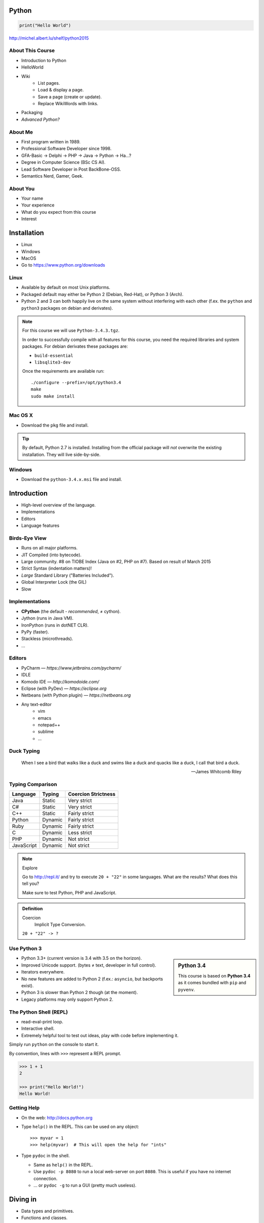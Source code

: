 .. |br| raw:: html

   <br />

.. |clear| raw:: html

   <br clear="both" />

.. role:: checkpoint
    :class: checkpoint

.. role:: keyterm
    :class: keyterm

.. role:: strike
    :class: strike

.. |home| image:: _static/icons/home.png
    :class: midline

.. |github| image:: _static/icons/github-circle.png
    :class: midline

.. |gplus| image:: _static/icons/google-plus.png
    :class: midline


Python
======

.. code-block:: python

    print("Hello World")

|home| http://michel.albert.lu/shelf/python2015



About This Course
-----------------

* Introduction to Python
* HelloWorld
* Wiki
    * List pages.
    * Load & display a page.
    * Save a page (create or update).
    * Replace WikiWords with links.
* Packaging
* *Advanced Python?*

.. ifnotslides::

    .. note::
        Some code-blocks from one file have been split so they fit well on
        slides.  Unfortunately, I could not find a way to "glue" them back
        togehter in HTML output. The "Filename" caption should give enough
        context.

About Me
--------

* First program written in 1989.
* Professional Software Developer since 1998.
* GFA-Basic → Delphi → PHP → Java → Python → Ha…?
* Degree in Computer Science (BSc CS AI).
* Lead Software Developer in Post BackBone-OSS.
* Semantics Nerd, Gamer, Geek.


About You
---------

* Your name
* Your experience
* What do you expect from this course
* Interest


Installation
============

* Linux
* Windows
* MacOS
* Go to https://www.python.org/downloads


Linux
-----

* Available by default on most Unix platforms.
* Packaged default may either be Python 2 (Debian, Red-Hat), or Python 3 (Arch).
* Python 2 and 3 can both happily live on the same system without interfering
  with each other (f.ex. the ``python`` and ``python3`` packages on debian and
  derivates).

.. note::

    For this course we will use ``Python-3.4.3.tgz``.

    In order to successfully compile with all features for this course, you
    need the required libraries and system packages. For debian derivates these
    packages are:

    * ``build-essential``
    * ``libsqlite3-dev``

    Once the requirements are available run::

        ./configure --prefix=/opt/python3.4
        make
        sudo make install



Mac OS X
--------

* Download the ``pkg`` file and install.

.. tip::

    By default, Python 2.7 is installed. Installing from the official package
    will *not* overwrite the existing installation. They will live
    side-by-side.


Windows
-------

* Download the ``python-3.4.x.msi`` file and install.


Introduction
============

* High-level overview of the language.
* Implementations
* Editors
* Language features


Birds-Eye View
--------------

* Runs on all major platforms.
* JIT Compiled (into bytecode).
* Large community. #8 on TIOBE Index (Java on #2, PHP on #7). Based on result
  of March 2015
* Strict Syntax (indentation matters)!
* *Large* Standard Library ("Batteries Included").
* Global Interpreter Lock (the GIL)
* Slow


Implementations
---------------

* **CPython** (the default - *recommended*, ≠ cython).
* Jython (runs in Java VM).
* IronPython (runs in dotNET CLR).
* PyPy (faster).
* Stackless (microthreads).
* …


Editors
-------

* PyCharm — *https://www.jetbrains.com/pycharm/*
* IDLE
* Komodo IDE — *http://komodoide.com/*
* Eclipse (with PyDev) — *https://eclipse.org*
* Netbeans (with Python plugin) — *https://netbeans.org*
* Any text-editor
    * vim
    * emacs
    * notepad++
    * sublime
    * …


Duck Typing
-----------

    When I see a bird that walks like a duck and swims like a duck and quacks
    like a duck, I call that bird a duck.

    -- James Whitcomb Riley


Typing Comparison
-----------------

=========== ========= =====================
Language     Typing    Coercion Strictness
=========== ========= =====================
Java         Static    Very strict
C#           Static    Very strict
C++          Static    Fairly strict
Python       Dynamic   Fairly strict
Ruby         Dynamic   Fairly strict
C            Dynamic   Less strict
PHP          Dynamic   Not strict
JavaScript   Dynamic   Not strict
=========== ========= =====================


.. note:: Explore

    Go to http://repl.it/ and try to execute ``20 + "22"`` in some languages.
    What are the results? What does this tell you?

    Make sure to test Python, PHP and JavaScript.

.. admonition:: Definition

    Coercion
        Implicit Type Conversion.

    ``20 + "22" -> ?``


Use Python 3
------------

.. sidebar:: Python 3.4

    This course is based on **Python 3.4** as it comes bundled with ``pip`` and
    ``pyvenv``.

* Python 3.3+ (current version is 3.4 with 3.5 on the horizon).
* Improved Unicode support. (bytes ≠ text, developer in full control).
* Iterators everywhere.
* No new features are added to Python 2 (f.ex.: ``asyncio``, but backports
  exist).
* Python 3 is slower than Python 2 though (at the moment).
* Legacy platforms may only support Python 2.


The Python Shell (REPL)
-----------------------

* read-eval-print loop.
* Interactive shell.
* Extremely helpful tool to test out ideas, play with code before implementing
  it.

Simply run ``python`` on the console to start it.

By convention, lines with ``>>>`` represent a REPL prompt.

.. code-block:: python

    >>> 1 + 1
    2

    >>> print("Hello World!")
    Hello World!


Getting Help
------------

* On the web: http://docs.python.org
* Type ``help()`` in the REPL. This can be used on any object::

    >>> myvar = 1
    >>> help(myvar)  # This will open the help for "ints"

* Type ``pydoc`` in the shell.

  * Same as ``help()`` in the REPL.
  * Use ``pydoc -p 8080`` to run a local web-server on port ``8080``. This is
    useful if you have no internet connection.
  * … or ``pydoc -g`` to run a GUI (pretty much useless).


.. slide::

    :keyterm:`$ pydoc collections.OrderedDict`


Diving in
=========

* Data types and primitives.
* Functions and classes.
* Saving and running the code.


Common Data Types
-----------------

.. sidebar:: Explore

    * ``help(None)``
    * ``help(bool)``, ``help(True)``
    * ``help(str)``,
    * ``help(bytes)``, ``help(b'')``
    * ``help(int)``, ``help(123)``

* None (like ``null``)
* Boolean
* String (unicode sequence)
* Bytes (0-255 sequence)
* Numbers

.. tip::

    Useful standard modules when working with numbers:

    - ``fractions``
    - ``math``
    - ``cmath``
    - ``statistics`` (new in 3.4)


.. nextslide::
    :increment:

**Python 2 vs. Python 3**

====================  ==========  ==========
 Literal               Py2 Type    Py3 Type
====================  ==========  ==========
 ``'Hello World'``     bytes       unicode
 ``u'Hello World'``    unicode     unicode
 ``b'Hello World'``    bytes       bytes
====================  ==========  ==========

.. warning::

    * *Always* prefix text with ``u`` in Python 2. *Unless* you know *exactly*
      that you want bytes!
    * *Never* use ``encode`` on bytes.
    * *Never* use ``decode`` on strings.

.. note::

    Technically, the type of ``''`` is ``str`` in Python2. However, in Python2,
    ``str`` and ``bytes`` are equivalent. Try running ``id(str)``,
    and ``id(bytes)`` in both Python2 and Python3.

.. nextslide::
    :increment:

.. sidebar:: Explore

    * ``help(list)``, ``help([])``
    * ``help(tuple)``, ``help((1,2))``

    **Note**:

    Tuple of one element: ``(1,)``


* Lists

  - can hold objects of any type, heterogenous
  - slicing
  - appending, inserting
  - popping (queue, stack)

* Tuples, Namedtuples

  - Immutable lists
  - Cannot be changed
  - but can be hashed

.. nextslide::
    :increment:

.. sidebar:: Explore

    * ``help(dict)``, ``help({})``
    * ``help(set)``

* Dictionaries

  - a.k.a. a HashTable
  - keys can be anything that can be hashed.
  - values can be anything.

* Sets

  - a.k.a. a Bag
  - values must be hashable.
  - only the *first* element is kept. Adding new identical items has no effect.


Python vs other Languages
-------------------------

* Everything is an Object. Even functions.
* Blocks defined by indentation
* "Falsy" values (``''``, ``[]``, ``()``, ``{}``, ``0``, ``False``, …)
* ``True == 1 and False == 0``
* Variable unpacking
* PEP 8


Exercise: scalars
-----------------

.. to-do item #1 code

.. sidebar:: Explore

    * Run ``help`` on your variables (f.ex.: ``help(mytext)``)
    * Difference between ``mytext.find`` and ``mytext.index``?
    * Difference between ``mytext`` and ``mybytes``?


.. code-block:: python

    >>> mytext = 'Hello World!'
    >>> mytext.split()
    >>> mytext[0:5]
    >>> mytext.find('o')

    >>> mybytes = b'Hello World!'

    >>> myint = 10
    >>> int('101010', 2)

    >>> mybool = True
    >>> bool('hello')
    >>> bool('')


Exercise: collections
---------------------

.. to-do item #1 code

.. sidebar:: Explore

    * Try other types of values (``int``, ``list``, ``tuple``, …) as keys for
      the ``dict``.
    * Try the ``list`` example with a ``tuple``.
    * Run ``help`` on both ``mylist`` and ``mydict``.


.. code-block:: python

    >>> # dictionary
    >>> mydict = {}
    >>> mydict['foo'] = 10
    >>> mydict['foo']
    >>> mydict['bar']
    >>> mydict.get('bar', 'mydefault')

    >>> # list
    >>> mylist = [1, 2, 3]
    >>> mylist
    >>> mylist[1:3]
    >>> mylist[0]
    >>> mylist[10]
    >>> mylist[2] = 10
    >>> mylist.append(4)


Functions
---------

* Defined using the ``def`` keyword.
* Always return a value. If no value is specified, it will return ``None``
* In Python they are "First-Class Functions" (i.e.: funtions are objects too).
* Function definition is executed *at runtime* (usually during ``import``)!

Example::

    def say_hello(name):
        '''
        Prints "Hello <name>" to stdout.
        '''
        print('Hello ' + name)


Documenting Code
----------------

* The first ``string`` inside a module/class/function are their so called
  "docstrings".
* No standard formatting.
* Sphinx (http://www.sphinx-doc.org)
* Accessible via the special variable ``__doc__``.

.. sidebar:: Takeaways

    * Everything is an object. Functions too!

.. code-block:: python

    >>> def noop():
    ...     '''
    ...     Does nothing
    ...     '''
    ...     pass

    >>> print(noop.__doc__)


Exercise: "Falsy" Values
------------------------

.. to-do item #2, #32 code

.. sidebar:: Takeaways

    * Blocks identified by indentation

.. code-block:: python

    >>> def trueish(true_enough):
    >>>     if true_enough:
    >>>         print('yes.')
    >>>     else:
    >>>         print('no.')

    >>> # Text
    >>> trueish('')
    >>> trueish('hello world')

    >>> # Numbers
    >>> trueish(123)
    >>> trueish(0)
    >>> trueish(-100)

    >>> # Lists
    >>> trueish([])
    >>> trueish([1, 2, 3])


Saving your code
----------------

.. sidebar:: Linux, MacOS

    On \*nix systems, you can make the file executable with a shebang. For
    example::

        #!/usr/bin/python

* File extension: ``.py``
* Python files are called *modules*.
* Folders can be used to organise your code into *packages*.
* Folders with modules should contain a file with the name ``__init__.py``.
  This special file marks a folder as *package*.
* Execute files with

.. code-block:: bash

    $ python filename.py



Classes – Basics
----------------

.. to-do item #33

* Definition happens at runtime (like with functions).
* Support multiple inheritance.
* No interfaces (Duck Typing).
* **Instance methods get the instance as first parameter.** Conventional name: ``self``
* **Class methods get the class as first parameter.** Conventional name: ``cls``
* Static methods are merely syntactic sugar.


Classes – Basic Example
-----------------------

.. code-block:: python

    class MyClass(AParentClass, AMixinClass):

        def __init__(self, a, b):
            super()
            self.a = a
            self.b = b

        @staticmethod
        def mystaticmethod(arg1, arg2):
            print(arg1, arg2)

        @classmethod
        def myclassmethod(cls, arg1, arg2):
            print(cls, arg1, arg2)

        def myinstancemethod(self, arg1, arg2):
            print(self, arg1, arg2)


Our Project
===========

A very simple wiki page.


Exercise – A Wiki Page
----------------------

.. code-block:: python
    :caption: **Filename:** wiki / model.py

    class WikiPage:

        def __init__(self, title, content):
            self.title = title
            self.content = content

        def teaser(self):
            return self.content

Usage:

.. sidebar:: Explore

    * Run ``help`` on your created instance.
    * Execute the function ``dir`` on your created instance.
    * Try assigning a value to ``page.content``


.. code-block:: python

    >>> import wiki.model as model
    >>> page = model.WikiPage(
    ...    'index', 'Hello World!')


Wiki Functionality
------------------

* List pages.
* Load & display a page.
* Save a page (create or update).
* Replace WikiWords with links.


Storing documents on Disk
-------------------------

.. note:: Assumptions

    * JSON as format.
    * No checks for FS injections.
    * Page titles are valid filenames.

.. sidebar:: Takeaways
    :class: overlapping

    * Imports
    * Defining classes

.. code-block:: python
    :caption: **Filename:** wiki / storage / disk.py

    from os import listdir
    from os.path import join, exists
    import json

    from wiki.model import WikiPage


    class DiskStorage:

        def __init__(self, root):
            self.root = root

        def init(self):
            pass

        def close(self):
            pass

.. nextslide::
    :increment:

.. sidebar:: Takeaways
    :class: overlapping

    * Opening files
    * ``with`` statement

.. code-block:: python
    :caption: **Filename:** wiki / storage / disk.py

    def save(self, document):
        filename = join(self.root,
            document.title) + '.json'
        with open(filename, 'w') as file_hndl:
            json.dump({
                'title': document.title,
                'content': document.content
            }, file_hndl)

    def load(self, title):
        filename = join(self.root,
            title) + '.json'
        if not exists(filename):
            return None

        with open(filename, 'r') as file_handle:
            document = json.load(file_handle)

        return WikiPage(document['title'],
                        document['content'])

.. nextslide::
    :increment:

.. sidebar:: Takeaways
    :class: overlapping

    * ``for … in …``  loop
    * Variable unpacking

.. code-block:: python
    :caption: **Filename:** wiki / storage / disk.py

    def list(self):
        titles = []
        for filename in listdir(self.root):
            title, _ = filename.rsplit('.', 1)
            titles.append(title)
        return titles


Using the DiskStorage Class
---------------------------

.. sidebar:: Remember
    :class: overlapping

    Packages must have a ``__init__.py`` file!

.. code-block:: python
    :caption: **Filename:** runner.py

    from wiki.model import WikiPage
    from wiki.storage.disk import (
        DiskStorage
    )

    storage = DiskStorage('wiki_pages')
    for page in storage.list():
        print(page)

    mypage = WikiPage('HelloWorld', 'This is an example!')
    storage.save(mypage)

    for page in storage.list():
        print(page)

    loaded_page = storage.load('HelloWorld')
    print(mypage == loaded_page)



Imports
-------

* Partial imports are possible: ``from foo import bar``
* Aliasing imports: ``from foo import bar as qux``
* *Never* write ``from foo import *`` (Why?).
* Can be wrapped in a ``try … except`` block. This allows for graceful
  degradation.
* They do not have to be at the beginning of the file.
* They are cached. File lookup, and actual loading only happens the first
  time.

.. warning:: Import Side-Effects

    Modules (``.py``) files should never execute active code on it's root! This
    code will be executed on import and is very hard to test with unit-tests!


The "``in``" Operator
---------------------

.. sidebar:: Warning

    The iterated variable is bound in the *same* scope as the ``for``
    loop resides. The loop effectively shadows this value!

* Loops
* Tests for membership

**Examples:**

.. code-block:: python

    >>> element = 'Whoops'
    >>> for element in [1, 2, 3]:
    >>>     print(element)
    >>>
    >>> print(element)  # Caution! Keep this in mind!

    >>> 2 in [1, 2, 3]

    >>> 'foo' in {'foo': 10, 'bar': 20}

    >>> 'foo' in {'foo', 'bar'}


``for … in … else``
-------------------

.. sidebar:: Explore

    * ``$ pydoc for``


* For loops have an optional ``else`` clause: ``for … in … else …``.
* The ``else`` block is executed when the ``for`` block reaches it's end
  *normally* (no ``break``).

**Example**

.. code-block:: python

    with open('names.txt') as file_handle:
        names = file_handle.read().splitlines()

    for name in names:
        if name == 'foo':
            print('foo was found!')
            break
    else:
        print('foo was not found in the file!')


The "``with``" Statement
------------------------

* Used with a so called "Context Manager".
* Used for code which needs a clean "finalisation" step (closing an open file,
  a DB connection, …).
* The ``with`` block does **not** create a new variable scope. Variables
  created in that block are accessible outside!
* Ensures that finalisation step is taken. Even on unexpected exit.
* Context managers can be created by implementing the magic ``__enter__`` and
  ``__exit__`` methods in a class.


Variable Unpacking
------------------

.. sidebar:: Throwaway Variable

    The underscore "``_``" is a perfectly valid identifier in Python. By
    *convention* it is used whenever you must store a value but don't need it.

    This is most commonly used with variable unpacking.

* Assign multiple values at once, "extracting" them from an iterable.
* Use ``_`` for "throwaway" variables.

**Example**

.. code-block:: python

    >>> title, _ = filename.rsplit('.', 1)

    >>> a, _, b = [1, 2, 3]
    >>> print(a)

    >>> # What could possibly go wrong?
    >>> a, b = {'a': 1, 'b': 2}

    >>> # Is this safe?
    >>> a, b = {1, 2}


Third Party Modules & virtualenv
--------------------------------

* Official Index (The "Cheese Shop"): http://pypi.python.org
* Third Party modules can be installed using ``pip``.
* Virtual Environments isolate packages from the system.
* Virtual Environments can be created using ``pyvenv`` (as of Python 3.4) or
  ``virtualenv`` .

.. attention::
    Installing compiled extensions (f.ex. C/C++) requires the appropriate
    compiler (and headers) on the system!

.. sidebar:: Alternative use

    * ``$ source env/bin/activate``
    * ``virtualenvwrapper``

.. code-block:: bash

    $ /opt/python3.4/bin/pyvenv env
    $ ./env/bin/pip install flask


Packaging our application
-------------------------

A minimal setup script:

.. code-block:: python
    :caption: **Filename:** setup.py

    from setuptools import setup, find_packages

    setup(name='wiki',
          packages=find_packages())


Linking the package for development:

.. code-block:: bash

    $ ./env/bin/pip install -e .


Our first Web Page
------------------

.. sidebar:: Takeaways
    :class: overlapping

    * Module level variables are all-caps (PEP 8).
    * Naming variables in function call.
    * There are no "constants" in Python.
    * ``__name__`` is the module's name.
    * Avoiding "import side-effects" using |br| ``if __name__ == '__main__':``


.. code-block:: python
    :caption: **Filename:** wiki / webui.py

    from flask import Flask

    APP = Flask(__name__)


    @APP.route('/')
    def index():
        return 'Hello World'


    if __name__ == '__main__':
        APP.run(debug=True, host='0.0.0.0',
                port=5000)

|clear|

.. code-block:: bash

    $ ./env/bin/python wiki/webui.py


.. slide::

    :keyterm:`http://localhost:5000`



Using our DiskStorage class
---------------------------

Imports:

.. code-block:: python
    :emphasize-lines: 1

    from flask import Flask, g
    from wiki.storage.disk import DiskStorage

Making storage available:

.. code-block:: python

    @APP.before_request
    def before_request():
        g.db = DiskStorage('wiki_pages')

Prividing a page listing:

.. sidebar:: Takeaways

    * Joining lists

.. code-block:: python
    :emphasize-lines: 4

    @APP.route('/list')
    def list():
        page_names = g.db.list()
        return '\n'.join(page_names)


.. slide::

    :keyterm:`http://localhost:5000/list`


.. slide::

    .. image:: _static/brace_for_html.jpg
        :align: center


HTML Output (via templating) in Flask
-------------------------------------

* Jinja Templating Engine (http://jinja.pocoo.org)

.. code-block:: html+jinja
    :caption: **Filename:** wiki / templates / pagelist.html

    <html>
    <body>
      <ul>
      {% for name in page_names %}
        <li>{{name}}</li>
      {% endfor %}
      </ul>
    </body>
    </html>

.. nextslide::
    :increment:

.. code-block:: python
    :emphasize-lines: 1, 8
    :caption: **Filename:** wiki / webui.py

    from flask import Flask, g, render_template

    …

    @APP.route('/list')
    def list():
        page_names = g.db.list()
        return render_template('pagelist.html',
                               page_names=page_names)


.. slide::

    :keyterm:`http://localhost:5000/list`


Wiki Functionality
------------------

* :strike:`List pages`
* Load & display a page
* Save a page (create or update)
* Replace WikiWords with links.


Loading and Displaying a Page
-----------------------------

.. code-block:: python
    :caption: **Filename:** wiki / webui.py
    :emphasize-lines: 3

    …

    @APP.route('/<name>')
    def display(name):
        page = g.db.load(name)
        return render_template('page.html', page=page)

    …

.. code-block:: html+jinja
    :caption: **Filename:** wiki / templates / page.html

    <html>
    <body>
      {{page.content|safe}}
      <hr />
      <a href="{{url_for('display', name=page.title, edit=True)}}">
        Edit</a>
    </body>
    </html>


.. slide::

    :keyterm:`http://localhost:5000/BingoBongo`


Wiki Functionality
------------------

* :strike:`List pages`
* :strike:`Load & display a page`
* Save a page (create or update)
* Replace WikiWords with links.


Creating Pages
--------------

.. code-block:: python
    :caption: **Filename:** wiki / webui.py
    :emphasize-lines: 1-2, 7-11, 14-20

    from flask import …, redirect, url_for, request
    from wiki.model import WikiPage

    @APP.route('/<name>')
    def display(name):
        page = g.db.load(name)
        if not page:
            return render_template('edit_page.html', name=name)
        if 'edit' in request.args:
            return render_template('edit_page.html', name=name,
                                   content=page.content)
        return render_template('page.html', page=page)

    @APP.route('/', methods=['POST'])
    def save_page():
        page = WikiPage(request.form['title'],
                        request.form['content'])
        g.db.save(page)
        return redirect(url_for('display', name=page.title))

.. nextslide::
    :increment:

.. code-block:: html+jinja
    :caption: **Filename:** wiki / templates / edit_page.html

    <html>
    <body>
    <form action="{{url_for('index')}}" method="POST">
      Title: <input type="text"
                    name="title"
                    value="{{name}}" /><br />
      Content<br />
      <textarea name="content" rows="10"
                cols="80">{{content|safe}}</textarea>
      <br />
      <input type="submit" />
    </form>
    </body>
    </html>


.. slide::

    :keyterm:`http://localhost:5000/BingoBongo`


Wiki Functionality
------------------

* :strike:`List pages`
* :strike:`Load & display a page`
* :strike:`Save a page (create or update)`
* Replace WikiWords with links.


Page Listing Revisited
----------------------

Let's add links to our page listing:

.. code-block:: html+jinja
    :caption: **Filename:** wiki / templates / pagelist.html
    :emphasize-lines: 5-6

    <html>
    <body>
    <ul>
    {% for name in page_names %}
      <li><a href="{{url_for('display',
        name=name.title())}}">{{name}}</a></li>
    {% endfor %}
    </ul>
    </body>
    </html>


Creating an Index Page
----------------------

… and let's replace the hard-coded "Hello World" index page with a default wiki
page.

.. code-block:: python
    :caption: **Filename:** wiki / webui.py
    :emphasize-lines: 5

    …

    @APP.route('/')
    def index():
        return redirect('/Index')

    …


Replacing WikiWords
-------------------

.. code-block:: html+jinja
    :caption: **Filename:** wiki / templates / page.html
    :emphasize-lines: 3

    <html>
    <body>
      {{page.content|wikify|safe}}
      <hr />
      <a href="{{url_for('display', name=page.title, edit=True)}}">
        Edit</a>
    </body>
    </html>


Flask allows us to *easily* create "modifier" functions for values. Turning an
existing document into HTML is essentially a modification of the raw content.
So we will create a filter.


Planning the Filter
-------------------


.. code-block:: python

    @APP.template_filter('wikify')
    def wikify(text):
        return text.upper()

* Filters are functions that take a string and return a modified string.
* **Input:** ``'Foo HelloWorld bar'`` |br|
  **Output:** ``'Foo <a href="http://localhost:5000/HelloWorld"> HelloWorld</a> bar'``
* **Challenge:** Use ``url_for`` to create proper URLs.
* *How?*


Custom Template Filter
----------------------

.. code-block:: python
    :caption: **Filename:** wiki / webui.py

    import re

    P_WIKIWORD = re.compile(r'\b((?:[A-Z][a-z0-9]+){2,})\b')

    def make_page_url(match):
        groups = match.groups()
        title = groups[0]
        return '<a href="{url}">{title}</a>'.format(
            url=url_for('display', name=title),
            title=title)

    @APP.template_filter('wikify')
    def wikify(text):
        # NOTE: We could do much more here!
        return P_WIKIWORD.sub(make_page_url, text)


.. slide::

    .. image:: _static/shock.jpg
        :align: center


Let's pick this apart
---------------------

.. sidebar:: "Raw" Strings
    :class: overlapping

    A string prefixed with an `r` is a raw string. This means that no escaping
    is done. For example, ``\n`` will not be replaced by a newline.

.. code-block:: python

    import re  # Import the regex module

    # pre-compile the regular expression
    P_WIKIWORD = re.compile(
        r'\b((?:[A-Z][a-z0-9]+){2,})\b')

    # Assigns a new filter. Filters can be used in the template to "modify"
    # values (see also the ``safe`` filter we used earlier.
    @APP.template_filter('wikify')
    def wikify(text):
        # This takes the value from the template and returns a modified text.
        return P_WIKIWORD.sub(make_page_url, text)

``re.sub`` replaces all occurrences in a string with something else. In this
case we give a *function* as replacement. This function will be called for each
match.


.. nextslide::
    :increment:

The following function is created to be used in ``re.sub``. It takes a
``match`` object, and returns a replacement string.

This is needed so we can use ``url_for`` to generate the correct URLs.

Python string formatting can be done using C-Style ``%`` escapes, *or* using a
mini templating language.

.. code-block:: python

    def make_page_url(match):
        groups = match.groups()
        title = groups[0]
        return '<a href="{url}">{title}</a>'.format(
            url=url_for('display', name=title),
            title=title)

.. slide:: That *thing* again
    :level: 2

    .. code-block:: python
        :caption: **Filename:** wiki / webui.py

        import re

        P_WIKIWORD = re.compile(r'\b((?:[A-Z][a-z0-9]+){2,})\b')

        def make_page_url(match):
            groups = match.groups()
            title = groups[0]
            return '<a href="{url}">{title}</a>'.format(
                url=url_for('display', name=title),
                title=title)

        @APP.template_filter('wikify')
        def wikify(text):
            # NOTE: We could do much more here!
            return P_WIKIWORD.sub(make_page_url, text)


String Formatting
-----------------

.. code-block:: python

    >>> fname = 'John'
    >>> lname = 'Doe'
    >>>
    >>> # Mini-Language
    >>> print('|{fname:<20}|{lname:^20}|'.format(
    ...     fname=fname, lname=lname))
    >>>
    >>> # C-Style
    >>> print('|%-20s|%20s|' % (fname, lname))


================ =========================
 C-Style           Mini-Language
================ =========================
 faster            slower
 less readable     more readable
 less verbose      more verbose
 less powerful     more powerful
================ =========================


Page Layout
-----------

.. code-block:: html+jinja
    :caption: **Filename:** wiki / templates / master.html

    <html>
    <body>
      <nav>
        <a href="{{url_for('list')}}">Page List</a>
      </nav>
      <hr />
      <div id="content">{% block content %}{% endblock %}</div>
    </body>
    </html>

.. code-block:: html+jinja
    :caption: **Filename:** wiki / templates / page.html

    {% extends "master.html" %}
    {% block content %}
    {{page.content|wikify|safe}}
    <hr />
    <a href="{{url_for('display', name=page.title, edit=True)}}">
      Edit</a>
    {% endblock %}


Wiki Functionality
------------------

* :strike:`List pages`
* :strike:`Load & display a page`
* :strike:`Save a page (create or update)`
* :strike:`Replace WikiWords with links.`


Packaging — Revisited
----------------------

.. code-block:: python
    :caption: **Filename:** setup.py

    from setuptools import setup, find_packages
    from pkg_resources import resource_string
    setup(
        name='wiki',
        description="Replacement for Wikipedia",
        url="http://www.newwp-project.com",
        license="BSD",
        author="Michel Albert",
        author_email="michel@albert.lu",
        version='1.0',
        packages=find_packages(),
        install_requires=[
            'Flask',
        ],
    )

Creating distributions
----------------------

.. code-block:: bash
    :caption: Creating a source distribution

    $ python setup.py sdist


.. code-block:: bash
    :caption: Creating a binary distribution

    $ python setup.py bdist_wheel


.. code-block:: bash
    :caption: Uploading / Publishing

    $ python setup.py register
    $ twine upload dist/*

See: https://packaging.python.org


Deploying
---------

* WSGI (PEP 333 and PEP 3333) — Commonly pronounced "Whisky"
* Web Server Gateway Interface.
* Supported by all major web servers (Apache httpd, nginx, Tornado, …)

.. image:: _static/whisky.jpg
    :align: center


Apache httpd
------------

.. code-block:: python
    :caption: / var / www / mywiki / wsgi / myall.wsgi

    from wiki.webui import APP as application

.. code-block:: apache
    :caption: / etc / apache2 / site-available / mywiki.conf

    <VirtualHost 1.2.3.4:80>
        ServerName mywiki.example.com

        WSGIDaemonProcess yourapplication user=user1 group=group1 \
            threads=5
        WSGIScriptAlias / /var/www/mywiki/wsgi/myall.wsgi

        <Directory /var/www/mywiki>
            WSGIProcessGroup yourapplication
            WSGIApplicationGroup %{GLOBAL}
            Order deny,allow
            Allow from all
        </Directory>
    </VirtualHost>



Database Connectivity
=====================

* DBAPI2 (PEP 249)
* sqlite3


Our own Storage API
-------------------

* Remember ``wiki/storage/disk.py``

.. code-block:: python
    :caption: Storage API

    def save(self, document: WikiPage) -> None:
        pass

    def load(self, title: str) -> Optional[WikiPage]:
        pass

    def list(self) -> List[str]:
        pass

* Type hints will be *provisional* in Python 3.5 (See PEP 484)
* Syntax is valid back to Python 3.2 (PEP 3107)


SQLite and DBAPI 2
------------------

SQLite3 is included in the Python standard library (since Python 2.5). It is
compliant to DBAPI2 (PEP 249).

DBAPI compliant code looks like this:

.. code-block:: python

    connection = driver.connect(driver_parameters)
    cursor = connection.cursor()
    cursor.execute("SELECT * FROM mytable")
    for row in cursor:
        print(row)
    connection.close()

.. warning::

    If you compile Python manually, the sqlite development headers
    (``libsqlite3-dev`` on debian and derivates) must be available. If not, the
    extension will not be included!


A new Storage class
-------------------

.. code-block:: python
    :caption: **Filename:** wiki / storage / sqlite.py

    import sqlite3

    from wiki.model import WikiPage


    class SQLiteStorage:

        def __init__(self, dsn):
            self.connection = sqlite3.connect(dsn)

.. nextslide::
    :increment:

.. code-block:: python
    :caption: **Filename:** wiki / storage / sqlite.py

        def init(self):
            cursor = self.connection.cursor()
            cursor.execute(
                '''
                CREATE TABLE wikipage (
                    title TEXT NOT NULL PRIMARY KEY,
                    content TEXT);
                ''')

            cursor.close()
            self.connection.commit()

        def close(self):
            self.connection.close()

.. nextslide::
    :increment:

.. code-block:: python
    :caption: **Filename:** wiki / storage / sqlite.py

        def save(self, document):
            cursor = self.connection.cursor()
            cursor.execute('SELECT COUNT(*) FROM wikipage '
                           'WHERE title=?',
                           [document.title])
            existing = cursor.fetchone()
            if existing[0] > 0:
                cursor.execute('UPDATE wikipage SET content=? '
                               'WHERE title=?',
                               [document.content, document.title])
            else:
                cursor.execute('INSERT INTO wikipage '
                               '(title, content) VALUES (?, ?)',
                               [document.title, document.content])
            cursor.close()
            self.connection.commit()

.. nextslide::
    :increment:

.. code-block:: python
    :caption: **Filename:** wiki / storage / sqlite.py

        def load(self, title):
            cursor = self.connection.cursor()
            cursor.execute('SELECT title, content FROM wikipage '
                           'WHERE title=?',
                           [title])
            row = cursor.fetchone()
            cursor.close()
            if not row:
                return None
            else:
                title, content = row
                return WikiPage(title, content)

.. nextslide::
    :increment:

.. code-block:: python
    :caption: **Filename:** wiki / storage / sqlite.py

        def list(self):
            cursor = self.connection.cursor()
            cursor.execute('SELECT title FROM wikipage')

            titles = []
            for row in cursor:
                titles.append(row[0])
            cursor.close()
            return titles


Out with the old, in with the new
---------------------------------

.. sidebar:: Takeaways
    :class: overlapping

    * Exception Handling

.. code-block:: python
    :caption: **Filename:** wiki / webui.py

    from wiki.storage.sqlite import SQLiteStorage

    @APP.before_first_request
    def init_storage():
        try:
            db = SQLiteStorage('wikipages.sqlite')
            db.init()
        except Exception as exc:
            print(exc)
        finally:
            db.close()

    @APP.before_request
    def before_request():
        g.db = SQLiteStorage('wikipages.sqlite')

    @APP.teardown_request
    def teardown_request(request):
        g.db.close()
        return request


Essential Modules
-----------------

* sys
* os
* os.path
* logging
* datetime, time
* unittest
* pprint
* io
* functools
* collections


Other Interesting Modules
-------------------------

================== ==================
 Modulename         Modulename
================== ==================
 argparse           multiprocessing
 configparser       profile
 csv                pstats
 enum               random
 getpass            shutil
 hashlib            signal
 html               subprocess
 http               tempfile
================== ==================


Common Mistakes
---------------

* Mutable vs. Immutable Objects
* mutable default arguments
* Automatic string concatenation

.. code-block:: bash

    $ python -m timeit "'aaa' 'bbb'"
    $ python -m timeit "'aaa' + 'bbb'"


Advanced Python
===============

TODO

.. slide::
    :level: 2

    .. container:: centered

        Thank You!

        .. image:: _static/avatar.jpg
            :align: center
            :class: avatar

        Questions?

    * |home| http://michel.albert.lu
    * |github| exhuma
    * |gplus| MichelAlbert

